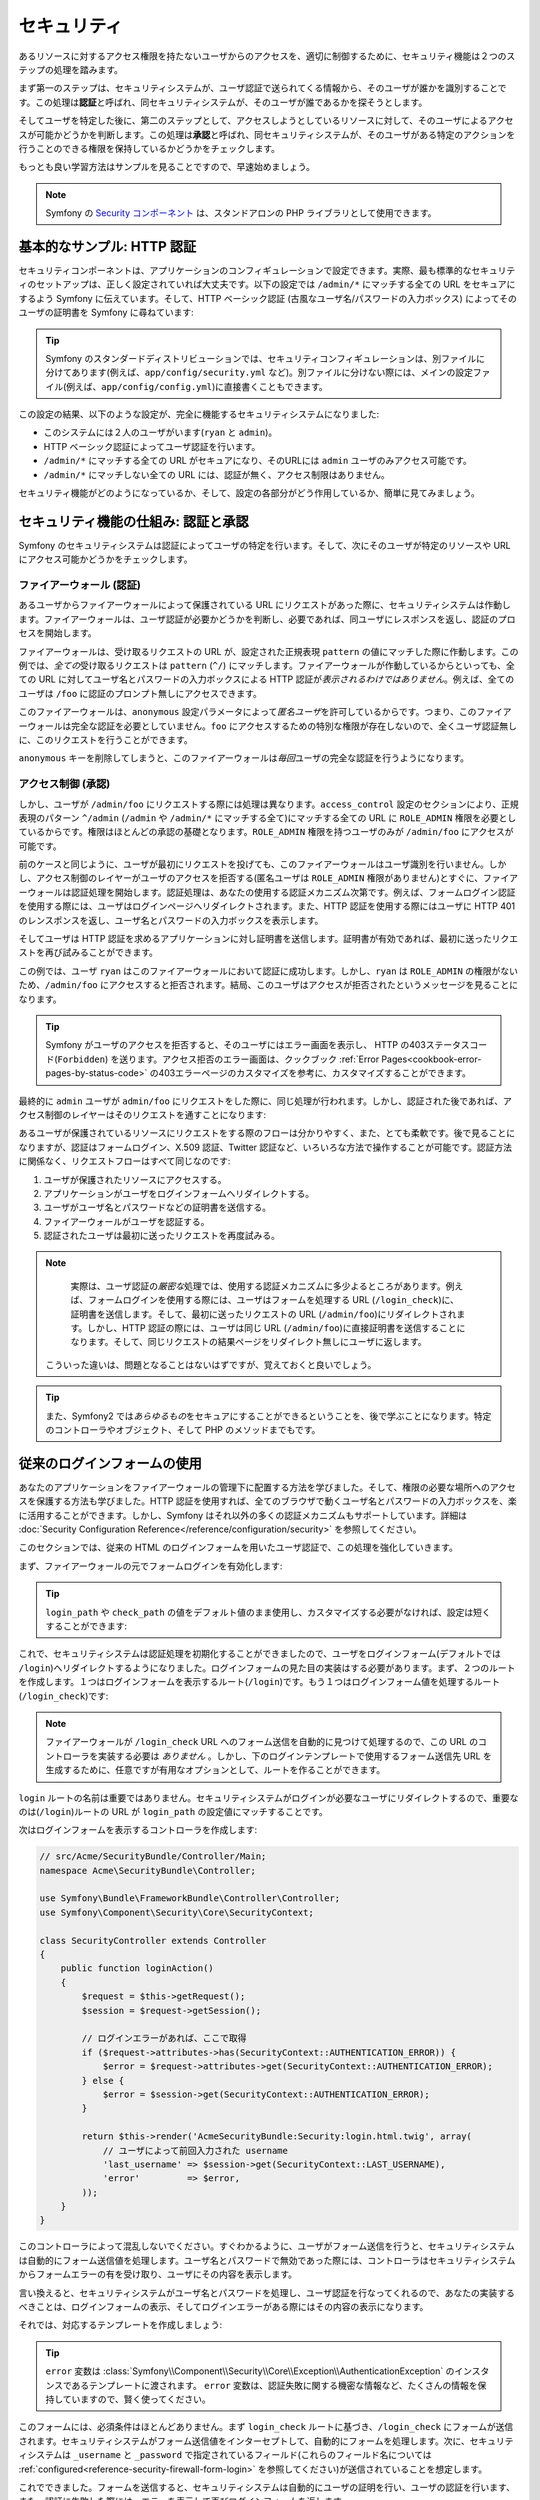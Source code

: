 セキュリティ
============

あるリソースに対するアクセス権限を持たないユーザからのアクセスを、適切に制御するために、セキュリティ機能は２つのステップの処理を踏みます。

まず第一のステップは、セキュリティシステムが、ユーザ認証で送られてくる情報から、そのユーザが誰かを識別することです。この処理は\ **認証**\ と呼ばれ、同セキュリティシステムが、そのユーザが誰であるかを探そうとします。

そしてユーザを特定した後に、第二のステップとして、アクセスしようとしているリソースに対して、そのユーザによるアクセスが可能かどうかを判断します。この処理は\ **承認**\ と呼ばれ、同セキュリティシステムが、そのユーザがある特定のアクションを行うことのできる権限を保持しているかどうかをチェックします。

.. image:: /images/book/security_authentication_authorization.png
   :align: center

もっとも良い学習方法はサンプルを見ることですので、早速始めましょう。

.. note::

    Symfony の `Security コンポーネント`_ は、スタンドアロンの PHP ライブラリとして使用できます。

基本的なサンプル: HTTP 認証
---------------------------

セキュリティコンポーネントは、アプリケーションのコンフィギュレーションで設定できます。実際、最も標準的なセキュリティのセットアップは、正しく設定されていれば大丈夫です。以下の設定では ``/admin/*`` にマッチする全ての URL をセキュアにするよう Symfony に伝えています。そして、HTTP ベーシック認証 (古風なユーザ名/パスワードの入力ボックス) によってそのユーザの証明書を Symfony に尋ねています:

.. configuration-block::

    .. code-block:: yaml

        # app/config/security.yml
        security:
            firewalls:
                secured_area:
                    pattern:    ^/
                    anonymous: ~
                    http_basic:
                        realm: "Secured Demo Area"

            access_control:
                - { path: ^/admin, roles: ROLE_ADMIN }

            providers:
                in_memory:
                    users:
                        ryan:  { password: ryanpass, roles: 'ROLE_USER' }
                        admin: { password: kitten, roles: 'ROLE_ADMIN' }

            encoders:
                Symfony\Component\Security\Core\User\User: plaintext

    .. code-block:: xml

        <!-- app/config/security.xml -->
        <srv:container xmlns="http://symfony.com/schema/dic/security"
            xmlns:xsi="http://www.w3.org/2001/XMLSchema-instance"
            xmlns:srv="http://symfony.com/schema/dic/services"
            xsi:schemaLocation="http://symfony.com/schema/dic/services http://symfony.com/schema/dic/services/services-1.0.xsd">

            <config>
                <firewall name="secured_area" pattern="^/">
                    <anonymous />
                    <http-basic realm="Secured Demo Area" />
                </firewall>

                <access-control>
                    <rule path="^/admin" role="ROLE_ADMIN" />
                </access-control>

                <provider name="in_memory">
                    <user name="ryan" password="ryanpass" roles="ROLE_USER" />
                    <user name="admin" password="kitten" roles="ROLE_ADMIN" />
                </provider>

                <encoder class="Symfony\Component\Security\Core\User\User" algorithm="plaintext" />
            </config>
        </srv:container>

    .. code-block:: php

        // app/config/security.php
        $container->loadFromExtension('security', array(
            'firewalls' => array(
                'secured_area' => array(
                    'pattern' => '^/',
                    'anonymous' => array(),
                    'http_basic' => array(
                        'realm' => 'Secured Demo Area',
                    ),
                ),
            ),
            'access_control' => array(
                array('path' => '^/admin', 'role' => 'ROLE_ADMIN'),
            ),
            'providers' => array(
                'in_memory' => array(
                    'users' => array(
                        'ryan' => array('password' => 'ryanpass', 'roles' => 'ROLE_USER'),
                        'admin' => array('password' => 'kitten', 'roles' => 'ROLE_ADMIN'),
                    ),
                ),
            ),
            'encoders' => array(
                'Symfony\Component\Security\Core\User\User' => 'plaintext',
            ),
        ));

.. tip::

    Symfony のスタンダードディストリビューションでは、セキュリティコンフィギュレーションは、別ファイルに分けてあります(例えば、\ ``app/config/security.yml`` など)。別ファイルに分けない際には、メインの設定ファイル(例えば、\ ``app/config/config.yml``\ )に直接書くこともできます。

この設定の結果、以下のような設定が、完全に機能するセキュリティシステムになりました:

* このシステムには２人のユーザがいます(``ryan`` と ``admin``)。
* HTTP ベーシック認証によってユーザ認証を行います。
* ``/admin/*`` にマッチする全ての URL がセキュアになり、そのURLには ``admin`` ユーザのみアクセス可能です。
* ``/admin/*`` にマッチしない全ての URL には、認証が無く、アクセス制限はありません。

セキュリティ機能がどのようになっているか、そして、設定の各部分がどう作用しているか、簡単に見てみましょう。

セキュリティ機能の仕組み: 認証と承認
------------------------------------

Symfony のセキュリティシステムは認証によってユーザの特定を行います。そして、次にそのユーザが特定のリソースや URL にアクセス可能かどうかをチェックします。

ファイアーウォール (認証)
~~~~~~~~~~~~~~~~~~~~~~~~~

あるユーザからファイアーウォールによって保護されている URL にリクエストがあった際に、セキュリティシステムは作動します。ファイアーウォールは、ユーザ認証が必要かどうかを判断し、必要であれば、同ユーザにレスポンスを返し、認証のプロセスを開始します。

ファイアーウォールは、受け取るリクエストの URL が、設定された正規表現 ``pattern`` の値にマッチした際に作動します。この例では、\ *全ての*\ 受け取るリクエストは ``pattern`` (``^/``) にマッチします。ファイアーウォールが作動しているからといっても、全ての URL に対してユーザ名とパスワードの入力ボックスによる HTTP 認証が\ *表示されるわけではありません*\ 。例えば、全てのユーザは ``/foo`` に認証のプロンプト無しにアクセスできます。

.. image:: /images/book/security_anonymous_user_access.png
   :align: center

このファイアーウォールは、\ ``anonymous`` 設定パラメータによって\ *匿名ユーザ*\ を許可しているからです。つまり、このファイアーウォールは完全な認証を必要としていません。\ ``foo`` にアクセスするための特別な\ ``権限``\ が存在しないので、全くユーザ認証無しに、このリクエストを行うことができます。

``anonymous`` キーを削除してしまうと、このファイアーウォールは\ *毎回*\ ユーザの完全な認証を行うようになります。

アクセス制御 (承認)
~~~~~~~~~~~~~~~~~~~

しかし、ユーザが ``/admin/foo`` にリクエストする際には処理は異なります。\ ``access_control`` 設定のセクションにより、正規表現のパターン ``^/admin`` (``/admin`` や ``/admin/*`` にマッチする全て)にマッチする全ての URL に ``ROLE_ADMIN`` 権限を必要としているからです。権限はほとんどの承認の基礎となります。\ ``ROLE_ADMIN`` 権限を持つユーザのみが ``/admin/foo`` にアクセスが可能です。

.. image:: /images/book/security_anonymous_user_denied_authorization.png
   :align: center

前のケースと同じように、ユーザが最初にリクエストを投げても、このファイアーウォールはユーザ識別を行いません。しかし、アクセス制御のレイヤーがユーザのアクセスを拒否する(匿名ユーザは ``ROLE_ADMIN`` 権限がありません)とすぐに、ファイアーウォールは認証処理を開始します。認証処理は、あなたの使用する認証メカニズム次第です。例えば、フォームログイン認証を使用する際には、ユーザはログインページへリダイレクトされます。また、HTTP 認証を使用する際にはユーザに HTTP 401 のレンスポンスを返し、ユーザ名とパスワードの入力ボックスを表示します。

そしてユーザは HTTP 認証を求めるアプリケーションに対し証明書を送信します。証明書が有効であれば、最初に送ったリクエストを再び試みることができます。

.. image:: /images/book/security_ryan_no_role_admin_access.png
   :align: center

この例では、ユーザ ``ryan`` はこのファイアーウォールにおいて認証に成功します。しかし、\ ``ryan`` は ``ROLE_ADMIN`` の権限がないため、\ ``/admin/foo`` にアクセスすると拒否されます。結局、このユーザはアクセスが拒否されたというメッセージを見ることになります。

.. tip::

    Symfony がユーザのアクセスを拒否すると、そのユーザにはエラー画面を表示し、 HTTP の403ステータスコード(``Forbidden``) を送ります。アクセス拒否のエラー画面は、クックブック :ref:`Error Pages<cookbook-error-pages-by-status-code>` の403エラーページのカスタマイズを参考に、カスタマイズすることができます。

最終的に ``admin`` ユーザが ``admin/foo`` にリクエストをした際に、同じ処理が行われます。しかし、認証された後であれば、アクセス制御のレイヤーはそのリクエストを通すことになります:

.. image:: /images/book/security_admin_role_access.png
   :align: center

あるユーザが保護されているリソースにリクエストをする際のフローは分かりやすく、また、とても柔軟です。後で見ることになりますが、認証はフォームログイン、X.509 認証、Twitter 認証など、いろいろな方法で操作することが可能です。認証方法に関係なく、リクエストフローはすべて同じなのです:

#. ユーザが保護されたリソースにアクセスする。
#. アプリケーションがユーザをログインフォームへリダイレクトする。
#. ユーザがユーザ名とパスワードなどの証明書を送信する。
#. ファイアーウォールがユーザを認証する。
#. 認証されたユーザは最初に送ったリクエストを再度試みる。

.. note::

     実際は、ユーザ認証の\ *厳密な*\ 処理では、使用する認証メカニズムに多少よるところがあります。例えば、フォームログインを使用する際には、ユーザはフォームを処理する URL (``/login_check``)に、証明書を送信します。そして、最初に送ったリクエストの URL (``/admin/foo``)にリダイレクトされます。しかし、HTTP 認証の際には、ユーザは同じ URL (``/admin/foo``)に直接証明書を送信することになります。そして、同じリクエストの結果ページをリダイレクト無しにユーザに返します。

    こういった違いは、問題となることはないはずですが、覚えておくと良いでしょう。

.. tip::

    また、Symfony2 では\ *あらゆるもの*\ をセキュアにすることができるということを、後で学ぶことになります。特定のコントローラやオブジェクト、そして PHP のメソッドまでもです。

.. _book-security-form-login:

従来のログインフォームの使用
----------------------------

あなたのアプリケーションをファイアーウォールの管理下に配置する方法を学びました。そして、権限の必要な場所へのアクセスを保護する方法も学びました。HTTP 認証を使用すれば、全てのブラウザで動くユーザ名とパスワードの入力ボックスを、楽に活用することができます。しかし、Symfony はそれ以外の多くの認証メカニズムもサポートしています。詳細は :doc:`Security Configuration Reference</reference/configuration/security>` を参照してください。

このセクションでは、従来の HTML のログインフォームを用いたユーザ認証で、この処理を強化していきます。

まず、ファイアーウォールの元でフォームログインを有効化します:

.. configuration-block::

    .. code-block:: yaml

        # app/config/config.yml
        security:
            firewalls:
                secured_area:
                    pattern:    ^/
                    anonymous: ~
                    form_login:
                        login_path:  /login
                        check_path:  /login_check

    .. code-block:: xml

        <!-- app/config/config.xml -->
        <srv:container xmlns="http://symfony.com/schema/dic/security"
            xmlns:xsi="http://www.w3.org/2001/XMLSchema-instance"
            xmlns:srv="http://symfony.com/schema/dic/services"
            xsi:schemaLocation="http://symfony.com/schema/dic/services http://symfony.com/schema/dic/services/services-1.0.xsd">

            <config>
                <firewall name="secured_area" pattern="^/">
                    <anonymous />
                    <form-login login_path="/login" check_path="/login_check" />
                </firewall>
            </config>
        </srv:container>

    .. code-block:: php

        // app/config/config.php
        $container->loadFromExtension('security', array(
            'firewalls' => array(
                'secured_area' => array(
                    'pattern' => '^/',
                    'anonymous' => array(),
                    'form_login' => array(
                        'login_path' => '/login',
                        'check_path' => '/login_check',
                    ),
                ),
            ),
        ));

.. tip::

    ``login_path`` や ``check_path`` の値をデフォルト値のまま使用し、カスタマイズする必要がなければ、設定は短くすることができます:

    .. configuration-block::

        .. code-block:: yaml

            form_login: ~

        .. code-block:: xml

            <form-login />

        .. code-block:: php

            'form_login' => array(),

これで、セキュリティシステムは認証処理を初期化することができましたので、ユーザをログインフォーム(デフォルトでは ``/login``)へリダイレクトするようになりました。ログインフォームの見た目の実装はする必要があります。まず、２つのルートを作成します。１つはログインフォームを表示するルート(``/login``)です。もう１つはログインフォーム値を処理するルート(``/login_check``)です:

.. configuration-block::

    .. code-block:: yaml

        # app/config/routing.yml
        login:
            pattern:   /login
            defaults:  { _controller: AcmeSecurityBundle:Security:login }
        login_check:
            pattern:   /login_check

    .. code-block:: xml

        <!-- app/config/routing.xml -->
        <?xml version="1.0" encoding="UTF-8" ?>

        <routes xmlns="http://symfony.com/schema/routing"
            xmlns:xsi="http://www.w3.org/2001/XMLSchema-instance"
            xsi:schemaLocation="http://symfony.com/schema/routing http://symfony.com/schema/routing/routing-1.0.xsd">

            <route id="login" pattern="/login">
                <default key="_controller">AcmeSecurityBundle:Security:login</default>
            </route>
            <route id="login_check" pattern="/login_check" />

        </routes>

    ..  code-block:: php

        // app/config/routing.php
        use Symfony\Component\Routing\RouteCollection;
        use Symfony\Component\Routing\Route;

        $collection = new RouteCollection();
        $collection->add('login', new Route('/login', array(
            '_controller' => 'AcmeDemoBundle:Security:login',
        )));
        $collection->add('login_check', new Route('/login_check', array()));

        return $collection;

.. note::

    ファイアーウォールが ``/login_check`` URL へのフォーム送信を自動的に見つけて処理するので、この URL のコントローラを実装する必要は *ありません* 。しかし、下のログインテンプレートで使用するフォーム送信先 URL を生成するために、任意ですが有用なオプションとして、ルートを作ることができます。

``login`` ルートの名前は重要ではありません。セキュリティシステムがログインが必要なユーザにリダイレクトするので、重要なのは(``/login``)ルートの URL が ``login_path`` の設定値にマッチすることです。

次はログインフォームを表示するコントローラを作成します:

.. code-block:: php

    // src/Acme/SecurityBundle/Controller/Main;
    namespace Acme\SecurityBundle\Controller;

    use Symfony\Bundle\FrameworkBundle\Controller\Controller;
    use Symfony\Component\Security\Core\SecurityContext;

    class SecurityController extends Controller
    {
        public function loginAction()
        {
            $request = $this->getRequest();
            $session = $request->getSession();

            // ログインエラーがあれば、ここで取得
            if ($request->attributes->has(SecurityContext::AUTHENTICATION_ERROR)) {
                $error = $request->attributes->get(SecurityContext::AUTHENTICATION_ERROR);
            } else {
                $error = $session->get(SecurityContext::AUTHENTICATION_ERROR);
            }

            return $this->render('AcmeSecurityBundle:Security:login.html.twig', array(
                // ユーザによって前回入力された username
                'last_username' => $session->get(SecurityContext::LAST_USERNAME),
                'error'         => $error,
            ));
        }
    }

このコントローラによって混乱しないでください。すぐわかるように、ユーザがフォーム送信を行うと、セキュリティシステムは自動的にフォーム送信値を処理します。ユーザ名とパスワードで無効であった際には、コントローラはセキュリティシステムからフォームエラーの有を受け取り、ユーザにその内容を表示します。

言い換えると、セキュリティシステムがユーザ名とパスワードを処理し、ユーザ認証を行なってくれるので、あなたの実装するべきことは、ログインフォームの表示、そしてログインエラーがある際にはその内容の表示になります。

それでは、対応するテンプレートを作成しましょう:

.. configuration-block::

    .. code-block:: html+jinja

        {# src/Acme/SecurityBundle/Resources/views/Security/login.html.twig #}
        {% if error %}
            <div>{{ error.message }}</div>
        {% endif %}

        <form action="{{ path('login_check') }}" method="post">
            <label for="username">Username:</label>
            <input type="text" id="username" name="_username" value="{{ last_username }}" />

            <label for="password">Password:</label>
            <input type="password" id="password" name="_password" />

            {#
                認証成功した際のリダイレクト URL を制御したい場合(詳細は以下に説明する)
                <input type="hidden" name="_target_path" value="/account" />
            #}

            <input type="submit" name="login" />
        </form>

    .. code-block:: html+php

        <?php // src/Acme/SecurityBundle/Resources/views/Security/login.html.php ?>
        <?php if ($error): ?>
            <div><?php echo $error->getMessage() ?></div>
        <?php endif; ?>

        <form action="<?php echo $view['router']->generate('login_check') ?>" method="post">
            <label for="username">Username:</label>
            <input type="text" id="username" name="_username" value="<?php echo $last_username ?>" />

            <label for="password">Password:</label>
            <input type="password" id="password" name="_password" />

            <!--
                認証成功した際のリダイレクト URL を制御したい場合(詳細は以下に説明する)
                <input type="hidden" name="_target_path" value="/account" />
            -->

            <input type="submit" name="login" />
        </form>

.. tip::

    ``error`` 変数は :class:`Symfony\\Component\\Security\\Core\\Exception\\AuthenticationException` のインスタンスであるテンプレートに渡されます。 ``error`` 変数は、認証失敗に関する機密な情報など、たくさんの情報を保持していますので、賢く使ってください。

このフォームには、必須条件はほとんどありません。まず ``login_check`` ルートに基づき、\ ``/login_check`` にフォームが送信されます。セキュリティシステムがフォーム送信値をインターセプトして、自動的にフォームを処理します。次に、セキュリティシステムは ``_username`` と ``_password`` で指定されているフィールド(これらのフィールド名については :ref:`configured<reference-security-firewall-form-login>` を参照してください)が送信されていることを想定します。

これでできました。フォームを送信すると、セキュリティシステムは自動的にユーザの証明を行い、ユーザの認証を行います、また、認証に失敗した際には、エラーを表示して再びログインフォームを返します。

全ての処理を復習します:

#. ユーザは保護されたリソースへのアクセスを試みます。
#. ファイアーウォールは、ログインフォーム(``/login``)へユーザをリダイレクトし、認証処理を開始します。
#. ``/login`` ページはこのサンプルで作られたルートとコントローラを経て、ログインフォームを返します。
#. ユーザはログインフォームを ``/login_check`` に送信します。
#. セキュリティシステムは、リクエストをインターセプトし、ユーザが送信した証明書を調べ、認証を行います。そして、認証失敗をした際には、ログインフォームを再び返します。

デフォルトでは、送信された証明書は正しければ、ユーザは最初にリクエストしたページリダイレクトされます(``/admin/foo`` など)。ユーザが直接ログインページにリクエストしていた際には、 ``homepage`` にリダイレクトされます。もちろん特定の URL にリダイレクトするなど、カスタマイズもできます。

一般的なフォームログインの処理をカスタマイズする方法など、詳細は :doc:`/cookbook/security/form_login` を参照してください。

.. _book-security-common-pitfalls:

.. sidebar:: よくある落とし穴を避ける

    ログインフォームを組み立てる差には、少しよくある落とし穴に注意してください。

    **1. 正しいルートを作成すること**

    まず、\ ``/login`` と ``/login_check`` ルートが、それぞれ対応する ``login_path`` と ``check_path`` の設定値に正しく定義されているか確認してください。ここでの設定ミスはログインページではなく、404ページへへリダイレクトされることを意味します。または、ログインフォームの送信先が存在しないこととなります(同じログインフォームを何度も見ることになります)。

    **2. ログインページはセキュアから除外してあること**

    ログインページを閲覧するのに権限が/ *不要*/ にしてあることを確認してください。例えば次の設定では、\ ``/login`` URL を含む全ての URL で ``ROLE_ADMIN`` 権限を必須にしているため、リダイレクトループに陥ります:

    .. configuration-block::

        .. code-block:: yaml

            access_control:
                - { path: ^/, roles: ROLE_ADMIN }

        .. code-block:: xml

            <access-control>
                <rule path="^/" role="ROLE_ADMIN" />
            </access-control>

        .. code-block:: php

            'access_control' => array(
                array('path' => '^/', 'role' => 'ROLE_ADMIN'),
            ),

    次のように ``/login`` URL へのアクセス制御を取り除くことで、この問題は解決されます:

    .. configuration-block::

        .. code-block:: yaml

            access_control:
                - { path: ^/login, roles: IS_AUTHENTICATED_ANONYMOUSLY }
                - { path: ^/, roles: ROLE_ADMIN }

        .. code-block:: xml

            <access-control>
                <rule path="^/login" role="IS_AUTHENTICATED_ANONYMOUSLY" />
                <rule path="^/" role="ROLE_ADMIN" />
            </access-control>

        .. code-block:: php

            'access_control' => array(
                array('path' => '^/login', 'role' => 'IS_AUTHENTICATED_ANONYMOUSLY'),
                array('path' => '^/', 'role' => 'ROLE_ADMIN'),
            ),

    また、ファイアーウォールで匿名ユーザによるアクセスを/ *許可していなければ*/ 、ログインページ用の特別なファイアーウォールを用意し、匿名ユーザによるアクセスを許可してください:

    .. configuration-block::

        .. code-block:: yaml

            firewalls:
                login_firewall:
                    pattern:    ^/login$
                    anonymous:  ~
                secured_area:
                    pattern:    ^/
                    form_login: ~

        .. code-block:: xml

            <firewall name="login_firewall" pattern="^/login$">
                <anonymous />
            </firewall>
            <firewall name="secured_area" pattern="^/">
                <form_login />
            </firewall>

        .. code-block:: php

            'firewalls' => array(
                'login_firewall' => array(
                    'pattern' => '^/login$',
                    'anonymous' => array(),
                ),
                'secured_area' => array(
                    'pattern' => '^/',
                    'form_login' => array(),
                ),
            ),

    **3. /login_check がファイアーウォール内にあること**

    次に ``check_path`` の URL ``/login_check`` が、フォームログインを使用するファイアーウォール内にあることを確認してください。この例では、１つのファイアーウォールが ``/login_check`` を含む\ *全ての* URL にマッチします。もし ``/login_check`` がどのファイアーウォールにもマッチしなければ、\ ``Unable to find the controller for path "login_check"`` 例外に引っかかるでしょう。

    **4. 複数のファイアーウォールでセキュリティコンテキストを共有しないこと**

    複数のファイアーウォールを使用しており、そのうちの１つのファイアーウォールに対して認証をする際には、他のファイアーウォールに対して自動的には\ *認証されません*\ 。異なるファイアーウォールは、異なるセキュリティシステムとなります。ほとんどのアプリケーションでは、１つのファイアーウォールで十分です。

承認
----

セキュリティ機能の第一ステップは必ずユーザの誰かを証明する処理をする認証となります。Symfony では、認証はフォームログイン、HTTP ベーシック認証、Facebook 認証など、あらゆる認証方法を使うことができます。

一度、ユーザが認証されると、承認を開始します。承認は、標準的で強力な方法を提供し、URL、モデルオブジェクト、メソッド呼び出しなどのリソースに対して、あるユーザがアクセス可能かどうかを判断します。つまり、承認処理は、それぞれのユーザに特定の権限を割り当てて、異なるリソースに対し異なる権限が必要である、ということによって作動します。

承認処理は、２つの異なる側面があります:

#. あるユーザが特定の権限のセットを保持している。
#. あるリソースは、アクセスするための特定の権限を必要としている。

このセクションでは、URL やメソッド呼び出しなどの異なるリソースをセキュアにする方法に集中することにします。後に、どのように権限が作られて、ユーザに割り当てられるのかを学びます。

特定の URL パターンをセキュアにする
~~~~~~~~~~~~~~~~~~~~~~~~~~~~~~~~~~~

アプリケーションの一部をセキュアにする最も基本的な方法は、全ての URL パターンをセキュアにすることです。それは、この章の最初のサンプルにありましたように、正規表現パターンの ``/^admin`` にマッチする全ての URL に ``ROLE_ADMIN`` 権限を必須にすることでした。

必要なだけ、たくさんの URL パターンを正規表現で定義することができます。

.. configuration-block::

    .. code-block:: yaml

        # app/config/config.yml
        security:
            # ...
            access_control:
                - { path: ^/admin/users, roles: ROLE_SUPER_ADMIN }
                - { path: ^/admin, roles: ROLE_ADMIN }

    .. code-block:: xml

        <!-- app/config/config.xml -->
        <config>
            <!-- ... -->
            <access-control>
                <rule path="^/admin/users" role="ROLE_SUPER_ADMIN" />
                <rule path="^/admin" role="ROLE_ADMIN" />
            </access-control>
        </config>

    .. code-block:: php

        // app/config/config.php
        $container->loadFromExtension('security', array(
            // ...
            'access_control' => array(
                array('path' => '^/admin/users', 'role' => 'ROLE_SUPER_ADMIN'),
                array('path' => '^/admin', 'role' => 'ROLE_ADMIN'),
            ),
        ));

.. tip::

    ``^`` をパスの先頭に追加することは、そのパターンから\ *始まる* URLにのみマッチすることを保証します。例えば、\ ``^`` の無い単なる ``/admin`` パスは ``/admin/foo`` にマッチしますし、\ ``/foo/admin`` にもマッチしてしまいます。

Symfony2 は、やってくる全てのリクエストに対し、アクセス制御ルールへのマッチを探そうと試みます(最初にマッチしたものが優先されます)。ユーザが認証されていなければ、ユーザにログインする機会が与えられ、認証処理が始まります。しかし、ユーザが\ *認証されている*\ が、必要な権限がない場合は :class:`Symfony\\Component\\Security\\Core\\Exception\\AccessDeniedException` 例外が投げられます。そして、"access denied" のエラーページをユーザに返します。エラーページの詳細は、\ :doc:`/cookbook/controller/error_pages` を参照してください。

Symfony は最初にマッチしたアクセス制御ルールを使用するので、\ ``/admin/users/new`` のようなURLは ``ROLE_SUPER_ADMIN`` 権限を必要とする最初のルールにマッチします。\ ``/admin/blog`` のような全てのURLは ``ROLE_ADMIN`` を必要とする２番目のルールにマッチします。

``access_controle`` のエントリによって、\ ``HTTP`` や ``HTTPS`` を強制とさせることも可能です。詳細は、\ :doc:`/cookbook/security/force_https` を参照してください。

.. _book-security-securing-controller:

コントローラをセキュアにする
~~~~~~~~~~~~~~~~~~~~~~~~~~~~

URL パターンに基づくアプリケーションの保護は簡単でした。しかし、全てのケースにおいて、十分きめ細かいとは言えません。必要であれば、コントローラの内部から認証を強制させることも簡単にできます。

.. code-block:: php

    use Symfony\Component\Security\Core\Exception\AccessDeniedException
    // ...

    public function helloAction($name)
    {
        if (false === $this->get('security.context')->isGranted('ROLE_ADMIN')) {
            throw new AccessDeniedException();
        }

        // ...
    }

.. _book-security-securing-controller-annotations:

任意ですが、\ ``JMSSecurityExtraBundle`` をインストールして、アノテーションを用いてコントローラをセキュアにすることもできます。

.. code-block:: php

    use JMS\SecurityExtraBundle\Annotation\Secure;

    /**
     * @Secure(roles="ROLE_ADMIN")
     */
    public function helloAction($name)
    {
        // ...
    }

詳細は `JMSSecurityExtraBundle`_ のドキュメントを参照してください。Symfony のスタンダードディストリビューションを使用する際は、このバンドルはデフォルトで有効になっています。そうでなくても、簡単にダウンロードしてインストールすることができます。

他のサービスをセキュアにする
~~~~~~~~~~~~~~~~~~~~~~~~~~~~

実際は、前のセクションで見た戦略と同じように、Symfony における全てのものは保護することができます。例えば、PHP クラスによって、あるユーザから他のユーザにメールを送信するサービスがあったとします。特定の権限を持つユーザは、使用場所に関係無く、このクラスの使用を制限することができるのです。

アプリケーション内の異なるサービスやメソッド間をセキュアにする、セキュリティコンポーネントの使用方法に関する詳細は、\ :doc:`/cookbook/security/securing_services` を参照してください。

アクセス制御リスト (ACLs): 個々のデータベースオブジェクトをセキュアにする
~~~~~~~~~~~~~~~~~~~~~~~~~~~~~~~~~~~~~~~~~~~~~~~~~~~~~~~~~~~~~~~~~~~~~~~~~

ユーザが投稿に対してコメントのできるブログシステムを設計していることを想像してみてください。ユーザには自分のコメントを編集できるようにしたいとします。しかし、他のユーザのコメントの編集はできないようにしたいとします。また、管理者ユーザであれば、\ *全て*\ のコメントの編集を可能にしたいとします。

セキュリティコンポーネントは、任意のアクセス制御リスト(ACL)システムが付いてきます。アクセス制御リストシステムは、あなたのシステムのオブジェクトの個々のインスタンスへのアクセスを制御する必要する際に使用することができます。 ACL *無し* で、あなたのシステムをセキュアにして、特定のユーザのみブログのコメントを編集できるようにすることはできます。しかし、 ACL が *有れば* 、コメントごとの制限やアクセスを受け入れることもできるのです。

詳細は、クックブックの :doc:`/cookbook/security/acl` を参照してください。

ユーザ
------

前のセクションでは、あるリソースへの/ *権限*/ のセットを必須とすることによって、異なるリソースの保護の仕方を学びました。このセクションでは、ユーザの承認の他の側面を探っていきます。

ユーザはどこから来た？ (*ユーザプロバイダ*)
~~~~~~~~~~~~~~~~~~~~~~~~~~~~~~~~~~~~~~~~~~~

認証の際に、ユーザは証明書のセット(だいたいの場合ユーザ名とパスワードになります)を送信します。認証システムの仕事は、ユーザのプールに対し、証明書のマッチをすることです。では、そのユーザのリストはどこから来るのでしょうか？

Symfony2 では、ユーザは、コンフィギュレーションファイル、データベーステーブル、ウェブサービスなど、あらゆるところに保管することができます。ユーザを認証システムに提供するする機能は総称して、"ユーザプロバイダ"と呼びます。Symfony2 では、２つの一般的なユーザプロバイダが標準で付いてきます。１つは、コンフィギュレーションファイルからユーザをロードし、もう１つは、データベーステーブルからユーザをロードします。

コンフィギュレーションファイルでユーザを特定する
................................................

ユーザを特定する最も簡単な方法は直接コンフィギュレーションファイルで指定する方法です。実際のところ、それは、この章のサンプルで今まで見てきた方法です。

.. configuration-block::

    .. code-block:: yaml

        # app/config/config.yml
        security:
            # ...
            providers:
                default_provider:
                    users:
                        ryan:  { password: ryanpass, roles: 'ROLE_USER' }
                        admin: { password: kitten, roles: 'ROLE_ADMIN' }

    .. code-block:: xml

        <!-- app/config/config.xml -->
        <config>
            <!-- ... -->
            <provider name="default_provider">
                <user name="ryan" password="ryanpass" roles="ROLE_USER" />
                <user name="admin" password="kitten" roles="ROLE_ADMIN" />
            </provider>
        </config>

    .. code-block:: php

        // app/config/config.php
        $container->loadFromExtension('security', array(
            // ...
            'providers' => array(
                'default_provider' => array(
                    'users' => array(
                        'ryan' => array('password' => 'ryanpass', 'roles' => 'ROLE_USER'),
                        'admin' => array('password' => 'kitten', 'roles' => 'ROLE_ADMIN'),
                    ),
                ),
            ),
        ));

このユーザプロバイダは、ユーザ情報がデータベースに保管されていないので、"in-memory"ユーザプロバイダと呼ばれます。実際のユーザオブジェクトは Symfony によって提供されます(:class:`Symfony\\Component\\Security\\Core\\User\\User`)。

.. tip::
    全てのユーザプロバイダは、\ ``users`` 設定値にユーザをリスト化して特定化することにより、コンフィギュレーションから直接ユーザをロードすることができます。

.. caution::

    ユーザ名が ``77`` などの数字であった際や、\ ``user-name`` のようにハイフンを含んでいる際には、YAMLでのユーザ指定は他のシンタックスを使用する必要があります:

    .. code-block:: yaml

        users:
            - { name: 77, password: pass, roles: 'ROLE_USER' }
            - { name: user-name, password: pass, roles: 'ROLE_USER' }

小さなサイトにおいては、この方法によるセットアップが速く簡単でしょう。より複雑なシステムでは、データベースからユーザをロードすることになるでしょう。

.. _book-security-user-entity:

データベースからユーザをロードする
..................................

Doctrine ORM を介してユーザをロードするには、\ ``User`` クラスを作成し ``entity`` プロバイダを設定するだけなので簡単です。

.. tip::

    Doctrine ORM や ODM を介してユーザを保存するすることを可能とする、質の高いオープンソースのバンドルが入手可能です。詳細は GitHub 上の `FOSUserBundle`_ を参照してください。

このアプローチでは、まず、独自の ``User`` クラスを作成します。これはデータベースに保存されます。

.. code-block:: php

    // src/Acme/UserBundle/Entity/User.php
    namespace Acme\UserBundle\Entity;

    use Symfony\Component\Security\Core\User\UserInterface;
    use Doctrine\ORM\Mapping as ORM;

    /**
     * @ORM\Entity
     */
    class User implements UserInterface
    {
        /**
         * @ORM\Column(type="string", length="255")
         */
        protected $username;

        // ...
    }

セキュリティシステムを考慮する限り、独自に作成するカスタムユーザクラスの唯一の必須条件は、\ :class:`Symfony\\Component\\Security\\Core\\User\\UserInterface` インタフェースを実装することです。つまり、このインタフェースさえ実装すれば"user"はどんなものでも構いません。

.. note::

    ユーザオブジェクトは、リクエストの間中、 シリアライズ化され、セッションに保存されますので、ユーザオブジェクトに\ `\\Serializable インタフェースを実装`_\ することを推奨します。特に ``User`` クラスがプライベート属性を持つ親クラスから継承している際に、重要です。

次に ``entity`` ユーザプロバイダを設定して、作成した ``User`` クラスを指定します:

.. configuration-block::

    .. code-block:: yaml

        # app/config/security.yml
        security:
            providers:
                main:
                    entity: { class: Acme\UserBundle\Entity\User, property: username }

    .. code-block:: xml

        <!-- app/config/security.xml -->
        <config>
            <provider name="main">
                <entity class="Acme\UserBundle\Entity\User" property="username" />
            </provider>
        </config>

    .. code-block:: php

        // app/config/security.php
        $container->loadFromExtension('security', array(
            'providers' => array(
                'main' => array(
                    'entity' => array('class' => 'Acme\UserBundle\Entity\User', 'property' => 'username'),
                ),
            ),
        ));

この新しいプロバイダの導入では、認証システムは ``username`` フィールドを使用してデータベースから ``User`` オブジェクトをロードしようとします。

.. note::

    このサンプルでは、\ ``entity`` プロバイダの背後にある基本的な考え方を見せました。より実践的なサンプルは、\ :doc:`/cookbook/security/entity_provider` を参照してください。

ウェブサービスを介してユーザをロードするなどの、カスタムプロバイダの作成方法に関する詳細は、\ :doc:`/cookbook/security/custom_provider` を参照してください。

ユーザパスワードのエンコーディング
~~~~~~~~~~~~~~~~~~~~~~~~~~~~~~~~~~

シンプルにするために、これまでの全てのサンプルでは、コンフィギュレーションファイルやデータベースに、ユーザのパスワードを平文で保存してきました。もちろん実際のアプリケーションでは、セキュリティの理由から、ユーザのパスワードをエンコードしたいと思うでしょう。パスワードのエンコードは、User クラスをいくつかのビルトインされている "encoders"にマッピングすることによって簡単に行うことができます。例えばユーザをメモリ上に保存し、\ ``sha1`` を介してパスワードをわかりにくくするためには次のようにします:

.. configuration-block::

    .. code-block:: yaml

        # app/config/config.yml
        security:
            # ...
            providers:
                in_memory:
                    users:
                        ryan:  { password: bb87a29949f3a1ee0559f8a57357487151281386, roles: 'ROLE_USER' }
                        admin: { password: 74913f5cd5f61ec0bcfdb775414c2fb3d161b620, roles: 'ROLE_ADMIN' }

            encoders:
                Symfony\Component\Security\Core\User\User:
                    algorithm:   sha1
                    iterations: 1
                    encode_as_base64: false

    .. code-block:: xml

        <!-- app/config/config.xml -->
        <config>
            <!-- ... -->
            <provider name="in_memory">
                <user name="ryan" password="bb87a29949f3a1ee0559f8a57357487151281386" roles="ROLE_USER" />
                <user name="admin" password="74913f5cd5f61ec0bcfdb775414c2fb3d161b620" roles="ROLE_ADMIN" />
            </provider>

            <encoder class="Symfony\Component\Security\Core\User\User" algorithm="sha1" iterations="1" encode_as_base64="false" />
        </config>

    .. code-block:: php

        // app/config/config.php
        $container->loadFromExtension('security', array(
            // ...
            'providers' => array(
                'in_memory' => array(
                    'users' => array(
                        'ryan' => array('password' => 'bb87a29949f3a1ee0559f8a57357487151281386', 'roles' => 'ROLE_USER'),
                        'admin' => array('password' => '74913f5cd5f61ec0bcfdb775414c2fb3d161b620', 'roles' => 'ROLE_ADMIN'),
                    ),
                ),
            ),
            'encoders' => array(
                'Symfony\Component\Security\Core\User\User' => array(
                    'algorithm'         => 'sha1',
                    'iterations'        => 1,
                    'encode_as_base64'  => false,
                ),
            ),
        ));

``iterations`` を ``1`` に、\ ``encode_as_base64`` を false にセットすることによって、パスワードは追加のエンコード無しに ``sha1`` アルゴリズムを一度走らせたパスワードとなります。ハッシュ化されたパスワードはプログラム(``hash('sha1', ryanpass')``)でも、\ `functions-online.com`_ のようなオンラインツールでも作ることができます。

もしユーザを動的に作成して、データベースに保存しているのであれば、さらに強固なハッシュアルゴリズムを使うことができ、実際のパスワードエンコーダーオブジェクトをパスワードをエンコードさせることができます。例えば、上のサンプルのように、User オブジェクトが ``Acme\UserBundle\Entity\User`` であったとします。まず、ユーザのエンコードを設定します。

.. configuration-block::

    .. code-block:: yaml

        # app/config/config.yml
        security:
            # ...

            encoders:
                Acme\UserBundle\Entity\User: sha512

    .. code-block:: xml

        <!-- app/config/config.xml -->
        <config>
            <!-- ... -->

            <encoder class="Acme\UserBundle\Entity\User" algorithm="sha512" />
        </config>

    .. code-block:: php

        // app/config/config.php
        $container->loadFromExtension('security', array(
            // ...

            'encoders' => array(
                'Acme\UserBundle\Entity\User' => 'sha512',
            ),
        ));

このケースでは、さらに強力な ``sha512`` アルゴリズムを使用しています。また、単にアルゴリズムを (``sha512``)と文字列で指定したため、システムはパスワードを5000回連続でハッシュ化し、base64 でエンコードをします。言い換えると、パスワードは難読化され、ハッシュ化されたパスワードはデコードできなくなります(ハッシュ化されたパスワードから実際のパスワードを判断することができません)。

ユーザ登録フォームのようなものがあれば、あなたがユーザのためにハッシュ化されたパスワードを判断できるべきす。User オブジェクトに、どんなアルゴリズムで設定していても、ハッシュ化されたパスワードは常にコントローラから以下の方法で判断されます:

.. code-block:: php

    $factory = $this->get('security.encoder_factory');
    $user = new Acme\UserBundle\Entity\User();

    $encoder = $factory->getEncoder($user);
    $password = $encoder->encodePassword('ryanpass', $user->getSalt());
    $user->setPassword($password);

User オブジェクトの読み出し
~~~~~~~~~~~~~~~~~~~~~~~~~~~

認証後、現在のユーザの ``User`` オブジェクトには ``security.context`` サービスを介してアクセスできます。コントローラの中からは次のようになります:

.. code-block:: php

    public function indexAction()
    {
        $user = $this->get('security.context')->getToken()->getUser();
    }

.. note::

    匿名ユーザは、表向きには、匿名ユーザのオブジェクトの ``isAuthenticated()`` メソッドが true を返すので認証されます。ユーザが実際に認証されたかを確認するには、\ ``IS_AUTHENTICATED_ANONYMOUSLY`` 権限をチェックしてください。

複数のユーザプロバイダの使用
~~~~~~~~~~~~~~~~~~~~~~~~~~~~

HTTP 認証やフォームログインなどの全ての認証メカニズムは、厳密に１つのユーザプロバイダを使用し、デフォルトとして最初に宣言されたユーザプロバイダを使用します。しかし、特定のユーザはコンフィギュレーションファイルから、残りのユーザはデータベースから認証したいときはどうでしょう？これは、２つ一緒につなげる新しいプロバイダを作成することにより可能になります:

.. configuration-block::

    .. code-block:: yaml

        # app/config/security.yml
        security:
            providers:
                chain_provider:
                    providers: [in_memory, user_db]
                in_memory:
                    users:
                        foo: { password: test }
                user_db:
                    entity: { class: Acme\UserBundle\Entity\User, property: username }

    .. code-block:: xml

        <!-- app/config/config.xml -->
        <config>
            <provider name="chain_provider">
                <provider>in_memory</provider>
                <provider>user_db</provider>
            </provider>
            <provider name="in_memory">
                <user name="foo" password="test" />
            </provider>
            <provider name="user_db">
                <entity class="Acme\UserBundle\Entity\User" property="username" />
            </provider>
        </config>

    .. code-block:: php

        // app/config/config.php
        $container->loadFromExtension('security', array(
            'providers' => array(
                'chain_provider' => array(
                    'providers' => array('in_memory', 'user_db'),
                ),
                'in_memory' => array(
                    'users' => array(
                        'foo' => array('password' => 'test'),
                    ),
                ),
                'user_db' => array(
                    'entity' => array('class' => 'Acme\UserBundle\Entity\User', 'property' => 'username'),
                ),
            ),
        ));

これで、\ ``chain_provider`` を最初に指定したため、全ての認証メカニズムは ``chain_provider`` を使用するようになりました。\ ``chain_provider`` は、\ ``in_memory`` と ``user_db`` のプロバイダの両方からユーザをロードしようとします。

.. tip::

    ``in_memory`` のユーザと ``user_db`` のユーザを分ける理由がなければ、２つのソースを１つのプロバイダとして結合することによって、より簡単に達成することができます:

    .. configuration-block::

        .. code-block:: yaml

            # app/config/security.yml
            security:
                providers:
                    main_provider:
                        users:
                            foo: { password: test }
                        entity: { class: Acme\UserBundle\Entity\User, property: username }

        .. code-block:: xml

            <!-- app/config/config.xml -->
            <config>
                <provider name=="main_provider">
                    <user name="foo" password="test" />
                    <entity class="Acme\UserBundle\Entity\User" property="username" />
                </provider>
            </config>

        .. code-block:: php

            // app/config/config.php
            $container->loadFromExtension('security', array(
                'providers' => array(
                    'main_provider' => array(
                        'users' => array(
                            'foo' => array('password' => 'test'),
                        ),
                        'entity' => array('class' => 'Acme\UserBundle\Entity\User', 'property' => 'username'),
                    ),
                ),
            ));

また、特定のプロバイダを使用するため、ファイアーウォールや個々の認証メカニズムを設定することも可能です。くどいようですが、プロバイダが明確に指定されていなければ、最初のプロバイダが常に使用されます:

.. configuration-block::

    .. code-block:: yaml

        # app/config/config.yml
        security:
            firewalls:
                secured_area:
                    # ...
                    provider: user_db
                    http_basic:
                        realm: "Secured Demo Area"
                        provider: in_memory
                    form_login: ~

    .. code-block:: xml

        <!-- app/config/config.xml -->
        <config>
            <firewall name="secured_area" pattern="^/" provider="user_db">
                <!-- ... -->
                <http-basic realm="Secured Demo Area" provider="in_memory" />
                <form-login />
            </firewall>
        </config>

    .. code-block:: php

        // app/config/config.php
        $container->loadFromExtension('security', array(
            'firewalls' => array(
                'secured_area' => array(
                    // ...
                    'provider' => 'user_db',
                    'http_basic' => array(
                        // ...
                        'provider' => 'in_memory',
                    ),
                    'form_login' => array(),
                ),
            ),
        ));

この例では、ユーザが HTTP 認証を介してログインを試みようとすると、認証システムは ``in_memory`` ユーザプロバイダを使用します。しかし、ユーザがフォームログインを介してログインを試みようとすると、全体のデフォルトである ``user_db`` プロバイダが使用されます。

ユーザプロバイダとファイアーウォールの設定に関する詳細は、\ :doc:`/reference/configuration/security` を参照してください。

権限
----

"role" のアイデアは、認証処理のキーとなります。それぞれのユーザは権限のセットを割り当てられ、それぞれのリソースは１つ、またはそれ以上の権限を必要とします。ユーザが必要な権限を持っていれば、アクセスは可能となり、そうでなければ拒否されます。

権限はとてもシンプルで、必要であれば独自に作り、使うことができるように、基本的にひと続きになっています。例えば、ウェブサイトのブログ管理のセクションへのアクセスを制限する必要があったとします。その際には、\ ``ROLE_BLOG_ADMIN`` 権限を使用しそのセクションを保護することができます。この権限は、どこでも定義することができます。これからだって使うことができます。

.. note::

    すべての権限は、Symfony2 によって管理されるため、\ ``ROLE_`` 接頭辞から始めなければなりません。より高度な ``Role`` 専用のクラスを定義する際には、\ ``ROLE_`` 接頭辞は使用しないでください。

階層的な権限
~~~~~~~~~~~~

ユーザにたくさんの権限を結びつける代わりに、権限の階層を作成し、権限の継承ルールを定義することができます:

.. configuration-block::

    .. code-block:: yaml

        # app/config/security.yml
        security:
            role_hierarchy:
                ROLE_ADMIN:       ROLE_USER
                ROLE_SUPER_ADMIN: [ROLE_ADMIN, ROLE_ALLOWED_TO_SWITCH]

    .. code-block:: xml

        <!-- app/config/security.xml -->
        <config>
            <role-hierarchy>
                <role id="ROLE_ADMIN">ROLE_USER</role>
                <role id="ROLE_SUPER_ADMIN">ROLE_ADMIN, ROLE_ALLOWED_TO_SWITCH</role>
            </role-hierarchy>
        </config>

    .. code-block:: php

        // app/config/security.php
        $container->loadFromExtension('security', array(
            'role_hierarchy' => array(
                'ROLE_ADMIN'       => 'ROLE_USER',
                'ROLE_SUPER_ADMIN' => array('ROLE_ADMIN', 'ROLE_ALLOWED_TO_SWITCH'),
            ),
        ));

上記の設定では、\ ``ROLE_ADMIN`` 権限を持つユーザは、\ ``ROLE_USER`` 権限をも持つことになります。\ ``ROLE_SUPER_ADMIN`` 権限は、\ ``ROLE_ADMIN``\ ,\ ``ROLE_ALLOWED_TO_SWITCH``\ , そして ``ROLE_USER`` を持つことになります。

ログアウト
----------

ほとんどの場合、ユーザにログアウトもできるようにさせたいでしょう。幸いにも、\ ``logout`` の設定値を有効化することにより、ファイアーウォールはログアウトを自動的に処理することができます:

.. configuration-block::

    .. code-block:: yaml

        # app/config/config.yml
        security:
            firewalls:
                secured_area:
                    # ...
                    logout:
                        path:   /logout
                        target: /
            # ...

    .. code-block:: xml

        <!-- app/config/config.xml -->
        <config>
            <firewall name="secured_area" pattern="^/">
                <!-- ... -->
                <logout path="/logout" target="/" />
            </firewall>
            <!-- ... -->
        </config>

    .. code-block:: php

        // app/config/config.php
        $container->loadFromExtension('security', array(
            'firewalls' => array(
                'secured_area' => array(
                    // ...
                    'logout' => array('path' => 'logout', 'target' => '/'),
                ),
            ),
            // ...
        ));

ファイアーウォール内で上記のように設定すれば、ユーザを ``/logout`` (``path`` で設定したルートの URL)に導くだけで、現在のユーザの認証を解除できます。\ ``path`` と ``target`` の設定値の両方のデフォルトはここで指定した値です。それらをカスタマイズする必要がない場合は、省略できるので、コンフィギュレーションを短くすることができます。

.. configuration-block::

    .. code-block:: yaml

        logout: ~

    .. code-block:: xml

        <logout />

    .. code-block:: php

        'logout' => array(),

ファイアーウォールが全ての面倒を見るため、\ ``/logout`` URL のコントローラを実装する\ *必要がない*\ ことを気に留めておいてください。しかし、その URL を生成するために使うルートを作成したいと思うかもしれません:

.. configuration-block::

    .. code-block:: yaml

        # app/config/routing.yml
        logout:
            pattern:   /logout

    .. code-block:: xml

        <!-- app/config/routing.xml -->
        <?xml version="1.0" encoding="UTF-8" ?>

        <routes xmlns="http://symfony.com/schema/routing"
            xmlns:xsi="http://www.w3.org/2001/XMLSchema-instance"
            xsi:schemaLocation="http://symfony.com/schema/routing http://symfony.com/schema/routing/routing-1.0.xsd">

            <route id="logout" pattern="/logout" />

        </routes>

    ..  code-block:: php

        // app/config/routing.php
        use Symfony\Component\Routing\RouteCollection;
        use Symfony\Component\Routing\Route;

        $collection = new RouteCollection();
        $collection->add('logout', new Route('/logout', array()));

        return $collection;

ユーザが一旦ログアウトすると、そのユーザは、上記の ``target`` の値によって定義されたパス(``homepage`` など)にリダイレクトされます。ログアウトの設定に関する詳細は :doc:`Security Configuration Reference</reference/configuration/security>` を参照してください。

テンプレートにおけるアクセス制御
--------------------------------

テンプレートの中で、現在のユーザが権限を持っているかを調べるには、ビルトインヘルパー関数を使用します:

.. configuration-block::

    .. code-block:: html+jinja

        {% if is_granted('ROLE_ADMIN') %}
            <a href="...">Delete</a>
        {% endif %}

    .. code-block:: html+php

        <?php if ($view['security']->isGranted('ROLE_ADMIN')): ?>
            <a href="...">Delete</a>
        <?php endif; ?>

.. note::

    ファイアーウォールが有効でない URL で、この関数を使用すると例外が投げられます。くどいようですが、この章で見られるように、全ての URL をカバーするメインのファイアーウォールはほとんど場合において、良いアイデアです。

コントローラにおけるアクセス制御
--------------------------------

コントローラから、現在のユーザが権限を持っているか調べるには、セキュリティコンテキストの ``isGranted`` メソッドを使用してください:

.. code-block:: php

    public function indexAction()
    {
        // 管理者ユーザには異なる内容を表示します
        if($this->get('security.context')->isGranted('ADMIN')) {
            // 管理者ユーザ用の内容のロードはここ
        }
        // 正規の内容のロードはここ
    }

.. note::

    ファイアーウォールは有効になっている必要があります。そうでなければ、\ ``isGranted`` メソッドが呼ばれた際に例外が投げられます。詳細は、上記のテンプレートのセクションにおける Note を参照してください。

他のユーザになりすます
----------------------

ときどき、ログアウト、ログインを繰り返すこと無しに、あるユーザから他のユーザに切り替えることができると便利ですね。例えばデバッグをしている際や、特定のユーザのみ再現されるバグを理解する際などです。\ ``switch_user`` ファイアーウォールリスナーを有効化することによって簡単に実現することができます:

.. configuration-block::

    .. code-block:: yaml

        # app/config/security.yml
        security:
            firewalls:
                main:
                    # ...
                    switch_user: true

    .. code-block:: xml

        <!-- app/config/security.xml -->
        <config>
            <firewall>
                <!-- ... -->
                <switch-user />
            </firewall>
        </config>

    .. code-block:: php

        // app/config/security.php
        $container->loadFromExtension('security', array(
            'firewalls' => array(
                'main'=> array(
                    // ...
                    'switch_user' => true
                ),
            ),
        ));

他のユーザに切り替えるには、現在の URL に ``_switch_user`` パラメターをクエリー文字列に加えて、ユーザ名をその値に加えるだけです:

    http://example.com/somewhere?_switch_user=thomas

元のユーザに戻りたいときは、特別なユーザ名 ``exit`` を使用します:

    http://example.com/somewhere?_switch_user=_exit

もちろん、この機能は特定の小さなユーザグループに利用可能とさせる必要があります。デフォルトでは、\ ``ROLE_ALLOWED_TO_SWITCH`` 権限を持つユーザのみがアクセス可能です。権限の名前は、\ ``role`` のセッティングから変更することができます。追加のセキュリティ対策として、\ ``parameter`` セッティングからクエリーパラメターを変更することもできます:

.. configuration-block::

    .. code-block:: yaml

        # app/config/security.yml
        security:
            firewalls:
                main:
                    // ...
                    switch_user: { role: ROLE_ADMIN, parameter: _want_to_be_this_user }

    .. code-block:: xml

        <!-- app/config/security.xml -->
        <config>
            <firewall>
                <!-- ... -->
                <switch-user role="ROLE_ADMIN" parameter="_want_to_be_this_user" />
            </firewall>
        </config>

    .. code-block:: php

        // app/config/security.php
        $container->loadFromExtension('security', array(
            'firewalls' => array(
                'main'=> array(
                    // ...
                    'switch_user' => array('role' => 'ROLE_ADMIN', 'parameter' => '_want_to_be_this_user'),
                ),
            ),
        ));

ステートレス認証
----------------

デフォルトでは、Symfony2 は、ユーザのセキュリティコンテキストを持続するためにクッキー(セッション)を使用します。しかし、証明書や HTTP 認証を使用する際には、毎回のリクエストで証明書が利用可能なため、持続する必要ありません。こういったケースでは、リクエスト以外何も保存する必要がなければ、ステートレス認証を有効化することができます。つまり、Symfony2 によってクッキーは作られません:

.. configuration-block::

    .. code-block:: yaml

        # app/config/security.yml
        security:
            firewalls:
                main:
                    http_basic: ~
                    stateless:  true

    .. code-block:: xml

        <!-- app/config/security.xml -->
        <config>
            <firewall stateless="true">
                <http-basic />
            </firewall>
        </config>

    .. code-block:: php

        // app/config/security.php
        $container->loadFromExtension('security', array(
            'firewalls' => array(
                'main' => array('http_basic' => array(), 'stateless' => true),
            ),
        ));

.. note::

    フォームログインを使用する際には、 ``stateless`` を ``true`` に指定していても、Symfony2 はクッキーを作成します。

最後に
------

セキュリティ機能は、あなたのアプリケーションの深く複雑な問題を正しく解決してくれます。幸いにも、Symfony のセキュリティコンポーネントは、\ *認証*\ と\ *承認*\ をベースにした実績のあるセキュリティモデルに沿っています。認証は、常に最初に起こり、HTTP 認証やログインフォームなどのいくつもの異なる方法を通して、ユーザの同一性を判断するファイアーウォールによって処理されます。クックブックでは、"remember me"クッキー機能の実装方法を含め、他の方法で認証処理を実装したサンプルを見つけることができます。

ユーザがいったん認証されれば、認証の層は、ユーザが特定のリソースへのアクセス権を保持しているか判断することができます。ほとんどの場合において、\ *権限*\ は URL、クラス、メソッドに適用され、ユーザに権限が無い際には、アクセスが拒否されます。しかし、認証レイヤーはもっと深く考えられており、ユーザが与えられたリソースにアクセスできるかどうかを、複数の関係者が判断できるといったような "voting" のシステムに沿っています。このことに関するトピックの詳細は、クックブックを参照してください。

クックブック でもっと学ぶ
----------------------------

* :doc:`HTTP/HTTPS の強制 </cookbook/security/force_https>`
* :doc:`Blacklist users by IP address with a custom voter </cookbook/security/voters>`
* :doc:`Access Control Lists (ACLs) </cookbook/security/acl>`
* :doc:`/cookbook/security/remember_me`

.. _`Security コンポーネント`: https://github.com/symfony/Security
.. _`JMSSecurityExtraBundle`: https://github.com/schmittjoh/JMSSecurityExtraBundle
.. _`FOSUserBundle`: https://github.com/FriendsOfSymfony/FOSUserBundle
.. _`\\Serializable インタフェースを実装`: http://php.net/manual/en/class.serializable.php
.. _`functions-online.com`: http://www.functions-online.com/sha1.html

.. 2011/08/28 hidenorigoto 26aa1ad498e3fe51704a0d2aa0d43d19812165a5 (タイトルのみ翻訳、本文は英語のまま）

